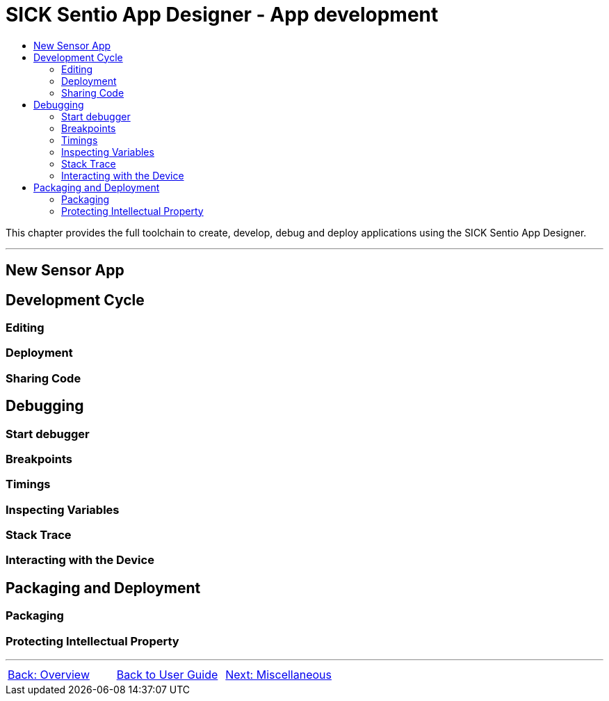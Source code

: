 = SICK Sentio App Designer - App development
:toc-title:
:toc:

This chapter provides the full toolchain to create, develop, debug and deploy applications using the SICK Sentio App Designer.

---

//TODO: Move parts into subpages

== New Sensor App

== Development Cycle

=== Editing
=== Deployment
=== Sharing Code

== Debugging

=== Start debugger
//TODO: Single and multi app debugging

=== Breakpoints
//TODO: Basic and conditional breakpoints
=== Timings
=== Inspecting Variables
//TODO: Basic variables as well as 2D and 3D variables
=== Stack Trace
=== Interacting with the Device
//TODO: Debug Console, Set Variables, etc.

== Packaging and Deployment

=== Packaging
//TODO: Creating SAPK files
=== Protecting Intellectual Property
//TODO: aka encryption workflow


---
[cols="<,^,>", frame=none, grid=none]
|===
|xref:../Chapter_2-Overview/Overview.adoc[Back: Overview]|xref:../User_Guide.adoc[Back to User Guide]|
xref:../Chapter_4-Misc/Misc.adoc[Next: Miscellaneous]
|===